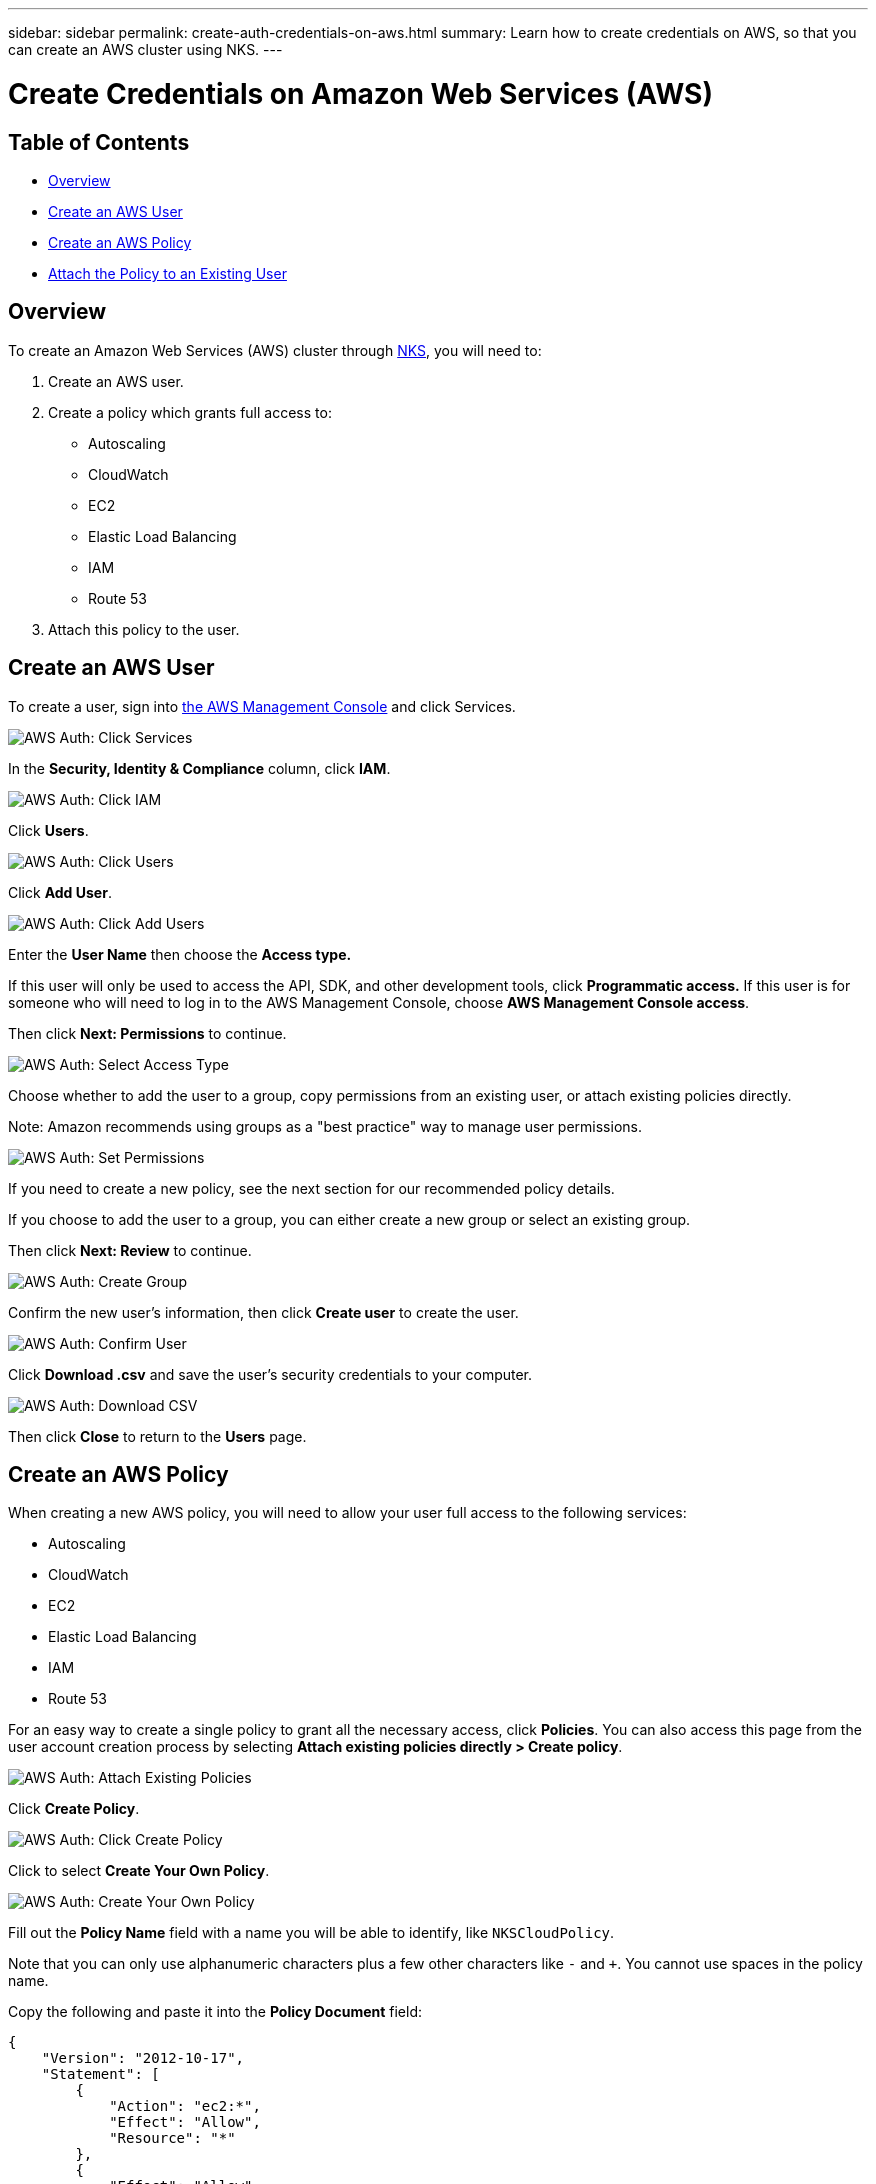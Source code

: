 ---
sidebar: sidebar
permalink: create-auth-credentials-on-aws.html
summary: Learn how to create credentials on AWS, so that you can create an AWS cluster using NKS.
---

= Create Credentials on Amazon Web Services (AWS)

== Table of Contents
* <<Overview>>
* <<Create an AWS User>>
* <<Create an AWS Policy>>
* <<Attach the Policy to an Existing User>>

== Overview

To create an Amazon Web Services (AWS) cluster through https://netapp.io[NKS], you will need to:

1. Create an AWS user.
2. Create a policy which grants full access to:
  * Autoscaling
  * CloudWatch
  * EC2
  * Elastic Load Balancing
  * IAM
  * Route 53
3. Attach this policy to the user.

== Create an AWS User

To create a user, sign into https://console.aws.amazon.com/console/home[the AWS Management Console] and click Services.


image::assets/documentation/create-auth-credentials-on-aws/click-services.png?raw=true[AWS Auth: Click Services]

In the **Security, Identity & Compliance** column, click **IAM**.

image::assets/documentation/create-auth-credentials-on-aws/click-iam.png?raw=true[AWS Auth: Click IAM]

Click **Users**.

image::assets/documentation/create-auth-credentials-on-aws/click-users.png?raw=true[AWS Auth: Click Users]

Click **Add User**.

image::assets/documentation/create-auth-credentials-on-aws/click-add-user.png?raw=true[AWS Auth: Click Add Users]


Enter the **User Name** then choose the **Access type.**

If this user will only be used to access the API, SDK, and other development tools, click **Programmatic access.** If this user is for someone who will need to log in to the AWS Management Console, choose **AWS Management Console access**.

Then click **Next: Permissions** to continue.


image::assets/documentation/create-auth-credentials-on-aws/select-access-type.png?raw=true[AWS Auth: Select Access Type]

Choose whether to add the user to a group, copy permissions from an existing user, or attach existing policies directly.

Note: Amazon recommends using groups as a "best practice" way to manage user permissions.


image::assets/documentation/create-auth-credentials-on-aws/set-permissions.png?raw=true[AWS Auth: Set Permissions]


If you need to create a new policy, see the next section for our recommended policy details.

If you choose to add the user to a group, you can either create a new group or select an existing group.

Then click **Next: Review** to continue.


image::assets/documentation/create-auth-credentials-on-aws/create-group.png?raw=true[AWS Auth: Create Group]

Confirm the new user's information, then click **Create user** to create the user.

image::assets/documentation/create-auth-credentials-on-aws/confirm-user.png?raw=true[AWS Auth: Confirm User]

Click **Download .csv** and save the user's security credentials to your computer.

image::assets/documentation/create-auth-credentials-on-aws/download-csv.png?raw=true[AWS Auth: Download CSV]


Then click **Close** to return to the **Users** page.

== Create an AWS Policy

When creating a new AWS policy, you will need to allow your user full access to the following services:

* Autoscaling
* CloudWatch
* EC2
* Elastic Load Balancing
* IAM
* Route 53

For an easy way to create a single policy to grant all the necessary access, click **Policies**. You can also access this page from the user account creation process by selecting **Attach existing policies directly > Create policy**.


image::assets/documentation/create-auth-credentials-on-aws/attach-existing-policy.png?raw=true[AWS Auth: Attach Existing Policies]

Click **Create Policy**.

image::assets/documentation/create-auth-credentials-on-aws/click-create-policy.png?raw=true[AWS Auth: Click Create Policy]

Click to select **Create Your Own Policy**.

image::assets/documentation/create-auth-credentials-on-aws/create-your-own-policy.png?raw=true[AWS Auth: Create Your Own Policy]


Fill out the **Policy Name** field with a name you will be able to identify, like `NKSCloudPolicy`.

Note that you can only use alphanumeric characters plus a few other characters like `-` and `+`. You cannot use spaces in the policy name.

Copy the following and paste it into the **Policy Document** field:

----
{
    "Version": "2012-10-17",
    "Statement": [
        {
            "Action": "ec2:*",
            "Effect": "Allow",
            "Resource": "*"
        },
        {
            "Effect": "Allow",
            "Action": "elasticloadbalancing:*",
            "Resource": "*"
        },
        {
            "Effect": "Allow",
            "Action": "cloudwatch:*",
            "Resource": "*"
        },
        {
            "Effect": "Allow",
            "Action": "autoscaling:*",
            "Resource": "*"
        },
        {
            "Effect": "Allow",
            "Action": [
                "route53:*"
            ],
            "Resource": [
                "*"
            ]
        },
        {
            "Effect": "Allow",
            "Action": [
                "elasticloadbalancing:DescribeLoadBalancers"
            ],
            "Resource": [
                "*"
            ]
        },
        {
            "Effect": "Allow",
            "Action": "iam:*",
            "Resource": "*"
        }
    ]
}
----

Click **Create Policy** to create the policy and return to the Policy page.

== Attach the Policy to an Existing User

Click **Users** to return to the Users page.

image::assets/documentation/create-auth-credentials-on-aws/return-to-users-page.png?raw=true[AWS Auth: Return to Users Page]

Click your user account to go to the user management page.

image::assets/documentation/create-auth-credentials-on-aws/return-to-user-management-page.png?raw=true[AWS Auth: Return to User Management Page]

Click the **Permissions** tab, then click **Attach Policy**.

image::assets/documentation/create-auth-credentials-on-aws/permissions-attach-policy.png?raw=true[AWS Auth: Attach Policy]

Type the name of your policy into the **Filter** field to locate your policy. Tick the box to select the policy, then click **Attach Policy** to attach it to your user.

image::assets/documentation/create-auth-credentials-on-aws/attach-policy.png?raw=true[AWS Auth: Attach the Policy]


The user account is now ready to be used to create a cluster from http://netapp.io[the NKS website]. The user's Access Key ID and Secret Access Key are in the `credentials.csv` file which you downloaded when you created the user.
